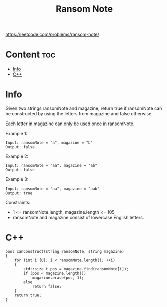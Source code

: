 #+title: Ransom Note

https://leetcode.com/problems/ransom-note/

* Content :toc:
- [[#info][Info]]
- [[#c][C++]]

* Info

Given two strings ransomNote and magazine, return true if ransomNote can be constructed by using the letters from magazine and false otherwise.

Each letter in magazine can only be used once in ransomNote.

Example 1:

#+begin_src
Input: ransomNote = "a", magazine = "b"
Output: false
#+end_src

Example 2:

#+begin_src
Input: ransomNote = "aa", magazine = "ab"
Output: false
#+end_src

Example 3:

#+begin_src
Input: ransomNote = "aa", magazine = "aab"
Output: true
#+end_src

Constraints:
- 1 <= ransomNote.length, magazine.length <= 105
- ransomNote and magazine consist of lowercase English letters.

* C++

#+begin_src C++
bool canConstruct(string ransomNote, string magazine)
{
    for (int i {0}; i < ransomNote.length(); ++i)
    {
        std::size_t pos = magazine.find(ransomNote[i]);
        if (pos < magazine.length())
            magazine.erase(pos, 1);
        else
            return false;
    }
    return true;
}
#+end_src
